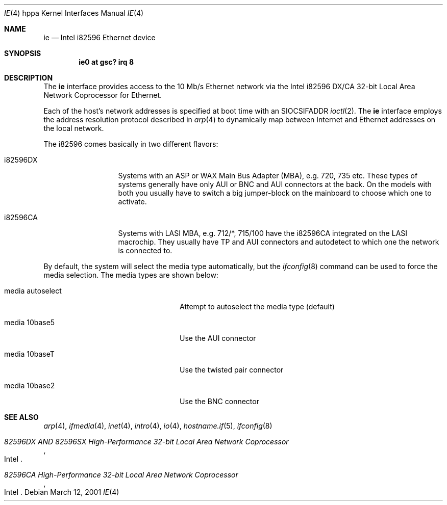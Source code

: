 .\"	$OpenBSD: src/share/man/man4/man4.hppa/ie.4,v 1.14 2006/08/30 22:56:05 jmc Exp $
.\"
.\" Copyright (c) 2003 Paul Weissmann
.\" All rights reserved.
.\"
.\"
.\" Redistribution and use in source and binary forms, with or without
.\" modification, are permitted provided that the following conditions
.\" are met:
.\" 1. Redistributions of source code must retain the above copyright
.\"    notice, this list of conditions and the following disclaimer.
.\" 2. Redistributions in binary form must reproduce the above copyright
.\"    notice, this list of conditions and the following disclaimer in the
.\"    documentation and/or other materials provided with the distribution.
.\"
.\" THIS SOFTWARE IS PROVIDED BY THE REGENTS AND CONTRIBUTORS ``AS IS'' AND
.\" ANY EXPRESS OR IMPLIED WARRANTIES, INCLUDING, BUT NOT LIMITED TO, THE
.\" IMPLIED WARRANTIES OF MERCHANTABILITY AND FITNESS FOR A PARTICULAR PURPOSE
.\" ARE DISCLAIMED.  IN NO EVENT SHALL THE REGENTS OR CONTRIBUTORS BE LIABLE
.\" FOR ANY DIRECT, INDIRECT, INCIDENTAL, SPECIAL, EXEMPLARY, OR CONSEQUENTIAL
.\" DAMAGES (INCLUDING, BUT NOT LIMITED TO, PROCUREMENT OF SUBSTITUTE GOODS
.\" OR SERVICES; LOSS OF USE, DATA, OR PROFITS; OR BUSINESS INTERRUPTION)
.\" HOWEVER CAUSED AND ON ANY THEORY OF LIABILITY, WHETHER IN CONTRACT, STRICT
.\" LIABILITY, OR TORT (INCLUDING NEGLIGENCE OR OTHERWISE) ARISING IN ANY WAY
.\" OUT OF THE USE OF THIS SOFTWARE, EVEN IF ADVISED OF THE POSSIBILITY OF
.\" SUCH DAMAGE.
.\"
.Dd March 12, 2001
.Dt IE 4 hppa
.Os
.Sh NAME
.Nm ie
.Nd Intel i82596 Ethernet device
.Sh SYNOPSIS
.Cd "ie0 at gsc? irq 8"
.Sh DESCRIPTION
The
.Nm
interface provides access to the 10 Mb/s
.Tn Ethernet
network via the
.Tn Intel
i82596 DX/CA 32-bit
Local Area Network Coprocessor for Ethernet.
.Pp
Each of the host's network addresses
is specified at boot time with an
.Dv SIOCSIFADDR
.Xr ioctl 2 .
The
.Nm
interface employs the address resolution protocol described in
.Xr arp 4
to dynamically map between Internet and
.Tn Ethernet
addresses on the local network.
.Pp
The i82596 comes basically in two different flavors:
.Bl -tag -width i82596DXxxx
.It i82596DX
Systems with an ASP or WAX Main Bus Adapter (MBA), e.g. 720, 735 etc.
These types of systems generally have only AUI or BNC and AUI connectors at
the back.
On the models with both you usually have to switch a big
jumper-block on the mainboard to choose which one to activate.
.It i82596CA
Systems with LASI MBA, e.g. 712/*, 715/100 have the i82596CA
integrated on the LASI macrochip.
They usually have TP and AUI
connectors and autodetect to which one the network is connected to.
.El
.Pp
By default, the system will select the media type automatically, but the
.Xr ifconfig 8
command can be used to force the media selection.
The media types are shown below:
.Bl -tag -width "media autoselect" -offset indent
.It media autoselect
Attempt to autoselect the media type (default)
.It media 10base5
Use the AUI connector
.It media 10baseT
Use the twisted pair connector
.It media 10base2
Use the BNC connector
.El
.Sh SEE ALSO
.Xr arp 4 ,
.Xr ifmedia 4 ,
.Xr inet 4 ,
.Xr intro 4 ,
.Xr io 4 ,
.Xr hostname.if 5 ,
.Xr ifconfig 8
.Rs
.%T 82596DX AND 82596SX High-Performance 32-bit Local Area Network Coprocessor
.%Q Intel
.Re
.Rs
.%T 82596CA High-Performance 32-bit Local Area Network Coprocessor
.%Q Intel
.Re

